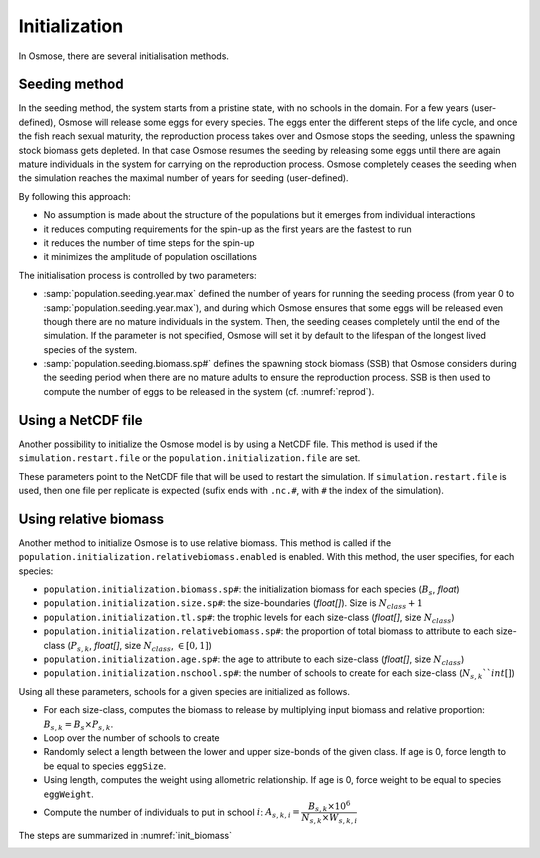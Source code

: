 Initialization
=========================

.. In previous versions of the model, the main way of initialising the system consisted in building age-structured populations from target biomass specified in input. Osmose would distribute fish biomass across age classes and schools according to a simple exponential decay of fish populations and applying the total annual mortality from one age to the next (sum of fishing and natural mortality parameters in input). Fish numbers were then calculated by using the length-weight parameters in input of the model and distributed evenly among the schools of a given age cohort. This initialisation method shows several drawbacks:

.. - it provides a fully structured population though, ideally, no assumption should be made about this structure which the model needs ot build up given some basic laws at individual level.
.. - it often initializes the system with an unstable state which can lead to premature and artificial species collapses or explosion in the first year of the simulation.
.. - it slows down the simulation because the initial population contains a big number of schools: though mortality rates are applied to build the age structure of the populations, fish schools do not disappear from the system but only their fish numbers are decreased.

.. We must first acknowledge that there is no ideal solution for initialising OSMOSE but it should be done by making as
.. little assumptions as possible, keeping the spin-up time as short as possible and individual rules as much as possible.

In Osmose, there are several initialisation methods.

Seeding method
++++++++++++++++++++++++++++++++++++++++

In the seeding method, the system starts from a pristine state, with no schools in the domain.
For a few years (user-defined), Osmose will release some eggs for every species.
The eggs enter the different steps of the life cycle, and once the fish reach sexual maturity, the reproduction process takes over and
Osmose stops the seeding, unless the spawning stock biomass gets depleted.
In that case Osmose resumes the seeding by releasing some eggs until there are again mature individuals in the system
for carrying on the reproduction process. Osmose completely ceases the seeding when the simulation reaches the maximal
number of years for seeding (user-defined).

By following this approach:

- No assumption is made about the structure of the populations but it emerges from individual interactions
- it reduces computing requirements for the spin-up as the first years are the fastest to run
- it reduces the number of time steps for the spin-up
- it minimizes the amplitude of population oscillations

.. index::
    single: population.seeding.biomass.sp#
    single: population.seeding.year.max

The initialisation process is controlled by two parameters:

- :samp:`population.seeding.year.max` defined the number of years for running the seeding process (from year 0 to :samp:`population.seeding.year.max`), and during which Osmose ensures that some eggs will be released even though there are no mature individuals in the system. Then, the seeding ceases completely until the end of the simulation. If the parameter is not specified, Osmose will set it by default to the lifespan of the longest lived species of the system.
- :samp:`population.seeding.biomass.sp#` defines the spawning stock biomass (SSB) that Osmose considers during the seeding period when there are no mature adults to ensure the reproduction process. SSB is then used to compute the number of eggs to be released in the system (cf. :numref:`reprod`).

Using a NetCDF file
++++++++++++++++++++++++++++++++++++++++

Another possibility to initialize the Osmose model is by using a NetCDF file.
This method is used if the ``simulation.restart.file`` or the
``population.initialization.file`` are set.

These parameters point to the NetCDF file that will be used to restart the simulation. If ``simulation.restart.file``
is used, then one file per replicate is expected (sufix ends with ``.nc.#``, with ``#`` the index of the simulation).

.. index::
    single: population.initialization.file
    single: simulation.restart.file

Using relative biomass
++++++++++++++++++++++++++++++++++++++++

Another method to initialize Osmose is to use relative biomass. This method is called if the ``population.initialization.relativebiomass.enabled``
is enabled. With this method, the user specifies, for each species:

- ``population.initialization.biomass.sp#``: the initialization biomass for each species (:math:`B_s`, `float`)
- ``population.initialization.size.sp#``: the size-boundaries (`float[]`). Size is :math:`N_{class} + 1`
- ``population.initialization.tl.sp#``: the trophic levels for each size-class (`float[]`, size :math:`N_{class}`)
- ``population.initialization.relativebiomass.sp#``: the proportion of total biomass to attribute to each size-class (:math:`P_{s, k}`, `float[]`, size :math:`N_{class}`, :math:`\in[0, 1]`)
- ``population.initialization.age.sp#``: the age to attribute to each size-class (`float[]`, size :math:`N_{class}`)
- ``population.initialization.nschool.sp#``: the number of schools to create for each size-class (:math:`N_{s, k}``int[]`)

Using all these parameters, schools for a given species are initialized as follows.

- For each size-class, computes the biomass to release by multiplying input biomass and relative proportion: :math:`B_{s, k} = B_s \times P_{s, k}`.
- Loop over the number of schools to create
- Randomly select a length between the lower and upper size-bonds of the given class. If age is 0, force length to be equal to species ``eggSize``.
- Using length, computes the weight using allometric relationship. If age is 0, force weight to be equal to species ``eggWeight``.
- Compute the number of individuals to put in school :math:`i`:  :math:`A_{s, k, i} = \dfrac{B_{s, k} \times 10^6}{N_{s, k} \times W_{s, k, i}}`


The steps are summarized in :numref:`init_biomass`

.. _init_biomass:

.. mermaid:: _static/mermaid/init_biomass.md
    :align: center
    :caption: Initialization steps using the relative biomass method.

.. index::
    single: population.initialization.relativebiomass.enabled
    single: population.initialization.seed
    single: species.linf.sp#
    single: population.initialization.biomass.sp#
    single: population.initialization.size.sp#
    single: population.initialization.tl.sp#
    single: population.initialization.relativebiomass.sp#
    single: population.initialization.age.sp#
    single: population.initialization.nschool.sp#